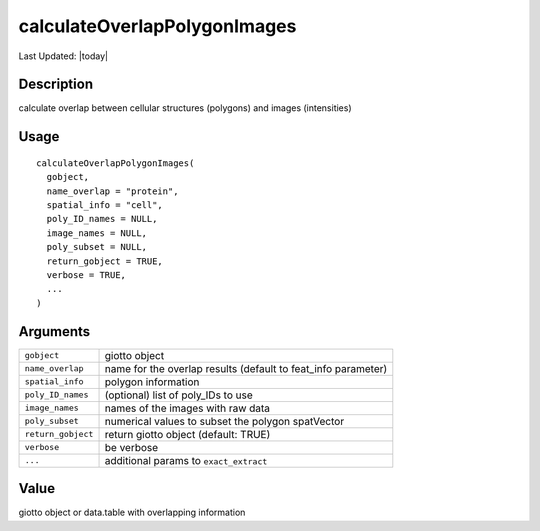 calculateOverlapPolygonImages
-----------------------------

.. link-button:: https://github.com/drieslab/Giotto/tree/suite/R/giotto_structures.R#L2094
		:type: url
		:text: View Source Code
		:classes: btn-outline-primary btn-block

Last Updated: |today|

Description
~~~~~~~~~~~

calculate overlap between cellular structures (polygons) and images
(intensities)

Usage
~~~~~

::

   calculateOverlapPolygonImages(
     gobject,
     name_overlap = "protein",
     spatial_info = "cell",
     poly_ID_names = NULL,
     image_names = NULL,
     poly_subset = NULL,
     return_gobject = TRUE,
     verbose = TRUE,
     ...
   )

Arguments
~~~~~~~~~

+-----------------------------------+-----------------------------------+
| ``gobject``                       | giotto object                     |
+-----------------------------------+-----------------------------------+
| ``name_overlap``                  | name for the overlap results      |
|                                   | (default to feat_info parameter)  |
+-----------------------------------+-----------------------------------+
| ``spatial_info``                  | polygon information               |
+-----------------------------------+-----------------------------------+
| ``poly_ID_names``                 | (optional) list of poly_IDs to    |
|                                   | use                               |
+-----------------------------------+-----------------------------------+
| ``image_names``                   | names of the images with raw data |
+-----------------------------------+-----------------------------------+
| ``poly_subset``                   | numerical values to subset the    |
|                                   | polygon spatVector                |
+-----------------------------------+-----------------------------------+
| ``return_gobject``                | return giotto object (default:    |
|                                   | TRUE)                             |
+-----------------------------------+-----------------------------------+
| ``verbose``                       | be verbose                        |
+-----------------------------------+-----------------------------------+
| ``...``                           | additional params to              |
|                                   | ``exact_extract``                 |
+-----------------------------------+-----------------------------------+

Value
~~~~~

giotto object or data.table with overlapping information
